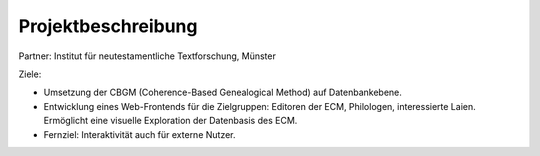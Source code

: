 .. -*- encoding: utf-8; bidi-paragraph-direction: left-to-right; fill-column: 72 -*-

Projektbeschreibung
===================

Partner: Institut für neutestamentliche Textforschung, Münster

Ziele:

- Umsetzung der CBGM (Coherence-Based Genealogical Method) auf
  Datenbankebene.

- Entwicklung eines Web-Frontends für die Zielgruppen: Editoren der ECM,
  Philologen, interessierte Laien.  Ermöglicht eine visuelle Exploration
  der Datenbasis des ECM.

- Fernziel: Interaktivität auch für externe Nutzer.

